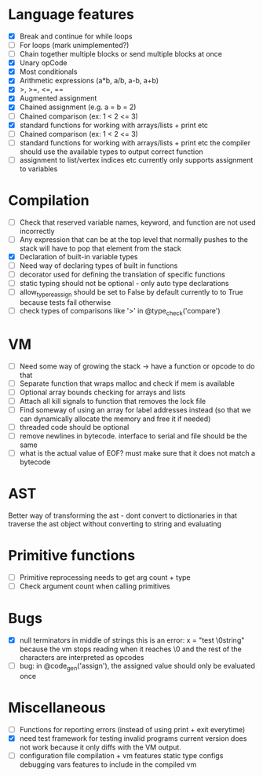 * Language features
- [X] Break and continue for while loops
- [-] For loops (mark unimplemented?)
- [ ] Chain together multiple blocks or send multiple blocks at once
- [X] Unary opCode
- [X] Most conditionals
- [X] Arithmetic expressions (a*b, a/b, a-b, a+b)
- [X] >, >=, <=, ==
- [X] Augmented assignment
- [X] Chained assignment (e.g. a = b = 2)
- [-] Chained comparison (ex: 1 < 2 <= 3)
- [X] standard functions for working with arrays/lists + print etc
- [ ] Chained comparison (ex: 1 < 2 <= 3) 
- [ ] standard functions for working with arrays/lists + print etc
      the compiler should use the available types to output correct function
- [ ] assignment to list/vertex indices etc
      currently only supports assignment to variables
* Compilation
- [ ] Check that reserved variable names, keyword, and function are not used incorrectly
- [ ] Any expression that can be at the top level that normally
      pushes to the stack will have to pop that element from the stack
- [X] Declaration of built-in variable types
- [ ] Need way of declaring types of built in functions
- [ ] decorator used for defining the translation of specific functions
- [ ] static typing should not be optional - only auto type declarations
- [ ] allow_type_reassign should be set to False by default
      currently to to True because tests fail otherwise
- [ ] check types of comparisons like '>' in @type_check('compare')
* VM
- [ ] Need some way of growing the stack -> have a function or opcode to do that
- [ ] Separate function that wraps malloc and check if mem is available
- [ ] Optional array bounds checking for arrays and lists
- [ ] Attach all kill signals to function that removes the lock file
- [ ] Find someway of using an array for label addresses instead
      (so that we can dynamically allocate the memory and free it if needed)
- [ ] threaded code should be optional
- [ ] remove newlines in bytecode. interface to serial and file should be the same
- [ ] what is the actual value of EOF? must make sure that it does not match a bytecode

* AST
Better way of transforming the ast - dont convert to dictionaries in that
traverse the ast object without converting to string and evaluating

* Primitive functions
- [ ] Primitive reprocessing needs to get arg count + type
- [ ] Check argument count when calling primitives

* Bugs
- [X] null terminators in middle of strings
      this is an error:
        x = "test \0string"
      because the vm stops reading when it reaches \0
      and the rest of the characters are interpreted as opcodes
- [ ] bug: in @code_gen('assign'), the assigned value should only be evaluated once

* Miscellaneous
- [ ] Functions for reporting errors (instead of using print + exit everytime)
- [X] need test framework for testing invalid programs
      current version does not work because it only diffs with the
      VM output.
- [ ] configuration file compilation + vm features
      static type configs
      debugging vars
      features to include in the compiled vm
